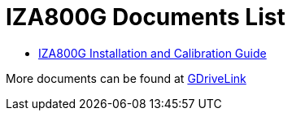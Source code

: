 = IZA800G Documents List

* xref:IZA800G:IZA800G-G-MAN-002_Installation_and_Calibration_Guide.adoc[IZA800G Installation and Calibration Guide]

More documents can be found at https://drive.google.com/drive/folders/1410KtXUpOb7x1wR1-f3LX61AtWi1_2f8?usp=share_link[GDriveLink, window=_blank]

